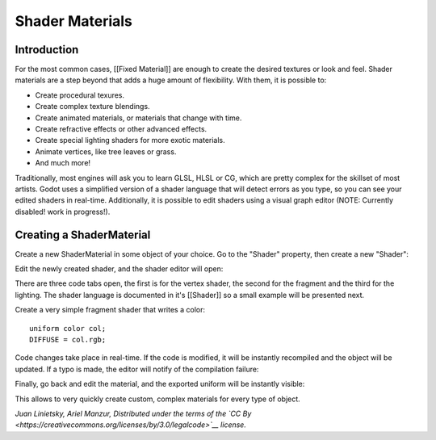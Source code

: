 Shader Materials
================

Introduction
------------

For the most common cases, [[Fixed Material]] are enough to create the
desired textures or look and feel. Shader materials are a step beyond
that adds a huge amount of flexibility. With them, it is possible to:

-  Create procedural texures.
-  Create complex texture blendings.
-  Create animated materials, or materials that change with time.
-  Create refractive effects or other advanced effects.
-  Create special lighting shaders for more exotic materials.
-  Animate vertices, like tree leaves or grass.
-  And much more!

Traditionally, most engines will ask you to learn GLSL, HLSL or CG,
which are pretty complex for the skillset of most artists. Godot uses a
simplified version of a shader language that will detect errors as you
type, so you can see your edited shaders in real-time. Additionally, it
is possible to edit shaders using a visual graph editor (NOTE: Currently
disabled! work in progress!).

Creating a ShaderMaterial
-------------------------

Create a new ShaderMaterial in some object of your choice. Go to the
"Shader" property, then create a new "Shader":

.. image:: /img/shader_material_create.png

Edit the newly created shader, and the shader editor will open:

.. image:: /img/shader_material_editor.png

There are three code tabs open, the first is for the vertex shader, the
second for the fragment and the third for the lighting. The shader
language is documented in it's [[Shader]] so a small example will be
presented next.

Create a very simple fragment shader that writes a color:

::

    uniform color col;
    DIFFUSE = col.rgb;

Code changes take place in real-time. If the code is modified, it will
be instantly recompiled and the object will be updated. If a typo is
made, the editor will notify of the compilation failure:

.. image:: /img/shader_material_typo.png

Finally, go back and edit the material, and the exported uniform will be
instantly visible:

.. image:: /img/shader_material_col.png

This allows to very quickly create custom, complex materials for every
type of object.

*Juan Linietsky, Ariel Manzur, Distributed under the terms of the `CC
By <https://creativecommons.org/licenses/by/3.0/legalcode>`__ license.*


